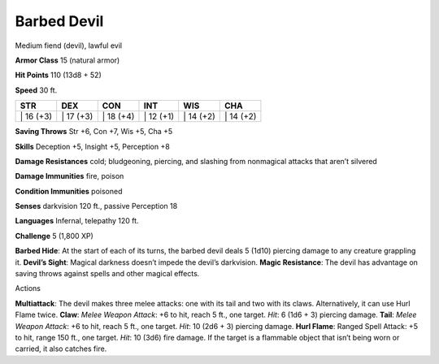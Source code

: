 Barbed Devil  
---------


Medium fiend (devil), lawful evil

**Armor Class** 15 (natural armor)

**Hit Points** 110 (13d8 + 52)

**Speed** 30 ft.

+--------------+--------------+--------------+--------------+--------------+--------------+
| STR          | DEX          | CON          | INT          | WIS          | CHA          |
+==============+==============+==============+==============+==============+==============+
| \| 16 (+3)   | \| 17 (+3)   | \| 18 (+4)   | \| 12 (+1)   | \| 14 (+2)   | \| 14 (+2)   |
+--------------+--------------+--------------+--------------+--------------+--------------+

**Saving Throws** Str +6, Con +7, Wis +5, Cha +5

**Skills** Deception +5, Insight +5, Perception +8

**Damage Resistances** cold; bludgeoning, piercing, and slashing from
nonmagical attacks that aren’t silvered

**Damage Immunities** fire, poison

**Condition Immunities** poisoned

**Senses** darkvision 120 ft., passive Perception 18

**Languages** Infernal, telepathy 120 ft.

**Challenge** 5 (1,800 XP)

**Barbed Hide**: At the start of each of its turns, the barbed devil
deals 5 (1d10) piercing damage to any creature grappling it. **Devil’s
Sight**: Magical darkness doesn’t impede the devil’s darkvision. **Magic
Resistance**: The devil has advantage on saving throws against spells
and other magical effects.

Actions

**Multiattack**: The devil makes three melee attacks: one with its tail
and two with its claws. Alternatively, it can use Hurl Flame twice.
**Claw**: *Melee Weapon Attack*: +6 to hit, reach 5 ft., one target.
*Hit*: 6 (1d6 + 3) piercing damage. **Tail**: *Melee Weapon Attack*: +6
to hit, reach 5 ft., one target. *Hit*: 10 (2d6 + 3) piercing damage.
**Hurl Flame**: Ranged Spell Attack: +5 to hit, range 150 ft., one
target. *Hit*: 10 (3d6) fire damage. If the target is a flammable object
that isn’t being worn or carried, it also catches fire.
